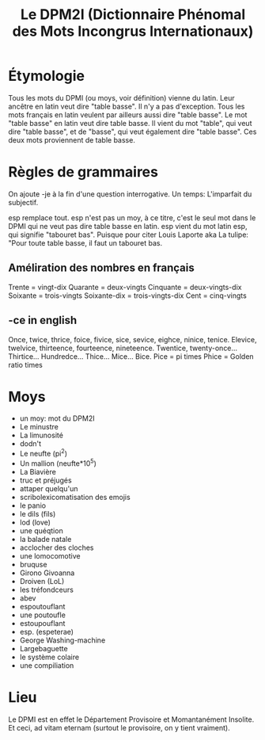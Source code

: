 #+TITLE: Le DPM2I (Dictionnaire Phénomal des Mots Incongrus Internationaux)

* Étymologie
Tous les mots du DPMI (ou moys, voir définition) vienne du latin.
Leur ancêtre en latin veut dire "table basse". Il n'y a pas d'exception.
Tous les mots français en latin veulent par ailleurs aussi dire "table basse".
Le mot "table basse" en latin veut dire table basse.
Il vient du mot "table", qui veut dire "table basse", et de "basse", qui veut également dire
"table basse".
Ces deux mots proviennent de table basse.
* Règles de grammaires
On ajoute -je à la fin d'une question interrogative.
Un temps: L'imparfait du subjectif.

esp remplace tout.
esp n'est pas un moy, à ce titre, c'est le seul mot dans le DPMI qui ne veut pas
dire table basse en latin. esp vient du mot latin esp, qui signifie "tabouret bas".
Puisque pour citer Louis Laporte aka La tulipe:
"Pour toute table basse, il faut un tabouret bas.

** Améliration des nombres en français
Trente = vingt-dix
Quarante = deux-vingts
Cinquante = deux-vingts-dix
Soixante = trois-vingts
Soixante-dix = trois-vingts-dix
Cent = cinq-vingts

** -ce in english
Once, twice, thrice, foice, fivice, sice, sevice, eighce, ninice, tenice.
Elevice, twelvice, thirteence, fourteence, nineteence.
Twentice, twenty-once... Thirtice... Hundredce... Thice... Mice... Bice.
Pice = pi times
Phice = Golden ratio times

* Moys
- un moy: mot du DPM2I
- Le minustre
- La limunosité
- dodn't
- Le neufte (pi^2)
- Un mallion (neufte*10^5)
- La Biavière
- truc et préjugés
- attaper quelqu'un
- scribolexicomatisation des emojis
- le panio
- le dils (fils)
- lod (love)
- une quéqtion
- la balade natale
- acclocher des cloches
- une lomocomotive
- bruquse
- Girono Givoanna
- Droiven (LoL)
- les tréfondceurs
- abev
- espoutouflant
- une poutoufle
- estoupouflant
- esp. (espeterae)
- George Washing-machine
- Largebaguette
- le système colaire
- une compiliation
* Lieu
Le DPMI est en effet le Département Provisoire et Momantanément Insolite.
Et ceci, ad vitam eternam (surtout le provisoire, on y tient vraiment).
